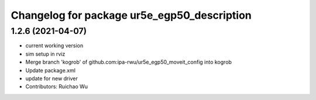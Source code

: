^^^^^^^^^^^^^^^^^^^^^^^^^^^^^^^^^^^^^^^^^^^^
Changelog for package ur5e_egp50_description
^^^^^^^^^^^^^^^^^^^^^^^^^^^^^^^^^^^^^^^^^^^^

1.2.6 (2021-04-07)
------------------
* current working version
* sim setup in rviz
* Merge branch 'kogrob' of github.com:ipa-rwu/ur5e_egp50_moveit_config into kogrob
* Update package.xml
* update for new driver
* Contributors: Ruichao Wu
